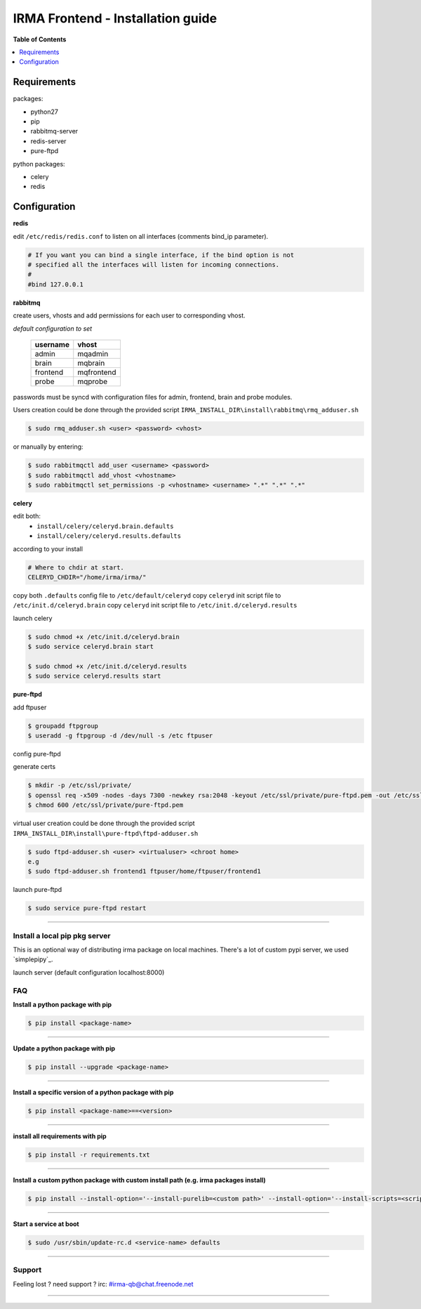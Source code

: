 ***********************************
 IRMA Frontend - Installation guide
***********************************

**Table of Contents**


.. contents::
    :local:
    :depth: 1
    :backlinks: none

------------
Requirements
------------

packages:

* python27
* pip
* rabbitmq-server
* redis-server
* pure-ftpd 

python packages:

* celery
* redis

-------------
Configuration
-------------

**redis**

edit ``/etc/redis/redis.conf`` to listen on all interfaces (comments bind_ip parameter).

.. code-block::

   # If you want you can bind a single interface, if the bind option is not
   # specified all the interfaces will listen for incoming connections.
   #
   #bind 127.0.0.1

**rabbitmq**

create users, vhosts and add permissions for each user to corresponding vhost.

*default configuration to set*

   ===========  ===========
    username       vhost 
   ===========  ===========
      admin       mqadmin
      brain       mqbrain
     frontend    mqfrontend
      probe       mqprobe
   ===========  ===========

passwords must be syncd with configuration files for admin, frontend, brain and probe modules.

Users creation could be done through the provided script ``IRMA_INSTALL_DIR\install\rabbitmq\rmq_adduser.sh``

.. code-block:: bash

   $ sudo rmq_adduser.sh <user> <password> <vhost>
 
or manually by entering:

.. code-block:: bash

   $ sudo rabbitmqctl add_user <username> <password>
   $ sudo rabbitmqctl add_vhost <vhostname>
   $ sudo rabbitmqctl set_permissions -p <vhostname> <username> ".*" ".*" ".*"
   
**celery**

edit both:
 * ``install/celery/celeryd.brain.defaults``
 * ``install/celery/celeryd.results.defaults``  
according to your install

.. code-block::
    
    # Where to chdir at start.
    CELERYD_CHDIR="/home/irma/irma/"
   
copy both ``.defaults`` config file to ``/etc/default/celeryd``
copy ``celeryd`` init script file to ``/etc/init.d/celeryd.brain``
copy ``celeryd`` init script file to ``/etc/init.d/celeryd.results``


launch celery

.. code-block:: bash

    $ sudo chmod +x /etc/init.d/celeryd.brain
    $ sudo service celeryd.brain start

    $ sudo chmod +x /etc/init.d/celeryd.results
    $ sudo service celeryd.results start

**pure-ftpd**

add ftpuser

.. code-block:: bash

    $ groupadd ftpgroup
    $ useradd -g ftpgroup -d /dev/null -s /etc ftpuser

config pure-ftpd

.. code-block:: bash
    $ echo "yes" > /etc/pure-ftpd/conf/CreateHomeDir
    $ echo "no" > /etc/pure-ftpd/conf/PAMAuthentication
    $ echo "2" > /etc/pure-ftpd/conf/TLS
    $ ln -s ../conf/PureDB /etc/pure-ftpd/auth/50puredb

generate certs

.. code-block:: bash

    $ mkdir -p /etc/ssl/private/
    $ openssl req -x509 -nodes -days 7300 -newkey rsa:2048 -keyout /etc/ssl/private/pure-ftpd.pem -out /etc/ssl/private/pure-ftpd.pem
    $ chmod 600 /etc/ssl/private/pure-ftpd.pem

virtual user creation could be done through the provided script ``IRMA_INSTALL_DIR\install\pure-ftpd\ftpd-adduser.sh``

.. code-block:: bash

   $ sudo ftpd-adduser.sh <user> <virtualuser> <chroot home>
   e.g
   $ sudo ftpd-adduser.sh frontend1 ftpuser/home/ftpuser/frontend1

launch pure-ftpd

.. code-block:: bash

    $ sudo service pure-ftpd restart

--------------------

==============================
Install a local pip pkg server
==============================

This is an optional way of distributing irma package on local machines.
There's a lot of custom pypi server, we used `simplepipy`_.


.. code-block:: bash
    $ git clone https://github.com/steiza/simplepypi simplepypi
    $ cd simplepypi
    $ sudo python setup.py install

launch server (default configuration localhost:8000)

.. code-block:: bash
    $ sudo simplepypi

===
FAQ
===

**Install a python package with pip**

.. code-block:: bash
  
   $ pip install <package-name>

--------------------

**Update a python package with pip**

.. code-block:: bash

   $ pip install --upgrade <package-name>

--------------------

**Install a specific version of a python package with pip**

.. code-block:: bash

   $ pip install <package-name>==<version>

--------------------

**install all requirements with pip**

.. code-block:: bash

   $ pip install -r requirements.txt


--------------------

**Install a custom python package with custom install path (e.g. irma packages install)**

.. code-block:: bash

   $ pip install --install-option='--install-purelib=<custom path>' --install-option='--install-scripts=<scripts path>' -i http://<custom pkg server>/pypi <package-name>


--------------------

**Start a service at boot**

.. code-block:: bash

    $ sudo /usr/sbin/update-rc.d <service-name> defaults

--------------------


=======
Support
=======

Feeling lost ? need support ? irc: #irma-qb@chat.freenode.net 

----------------------

.. _simplepypi: https://github.com/steiza/simplepypi

   

